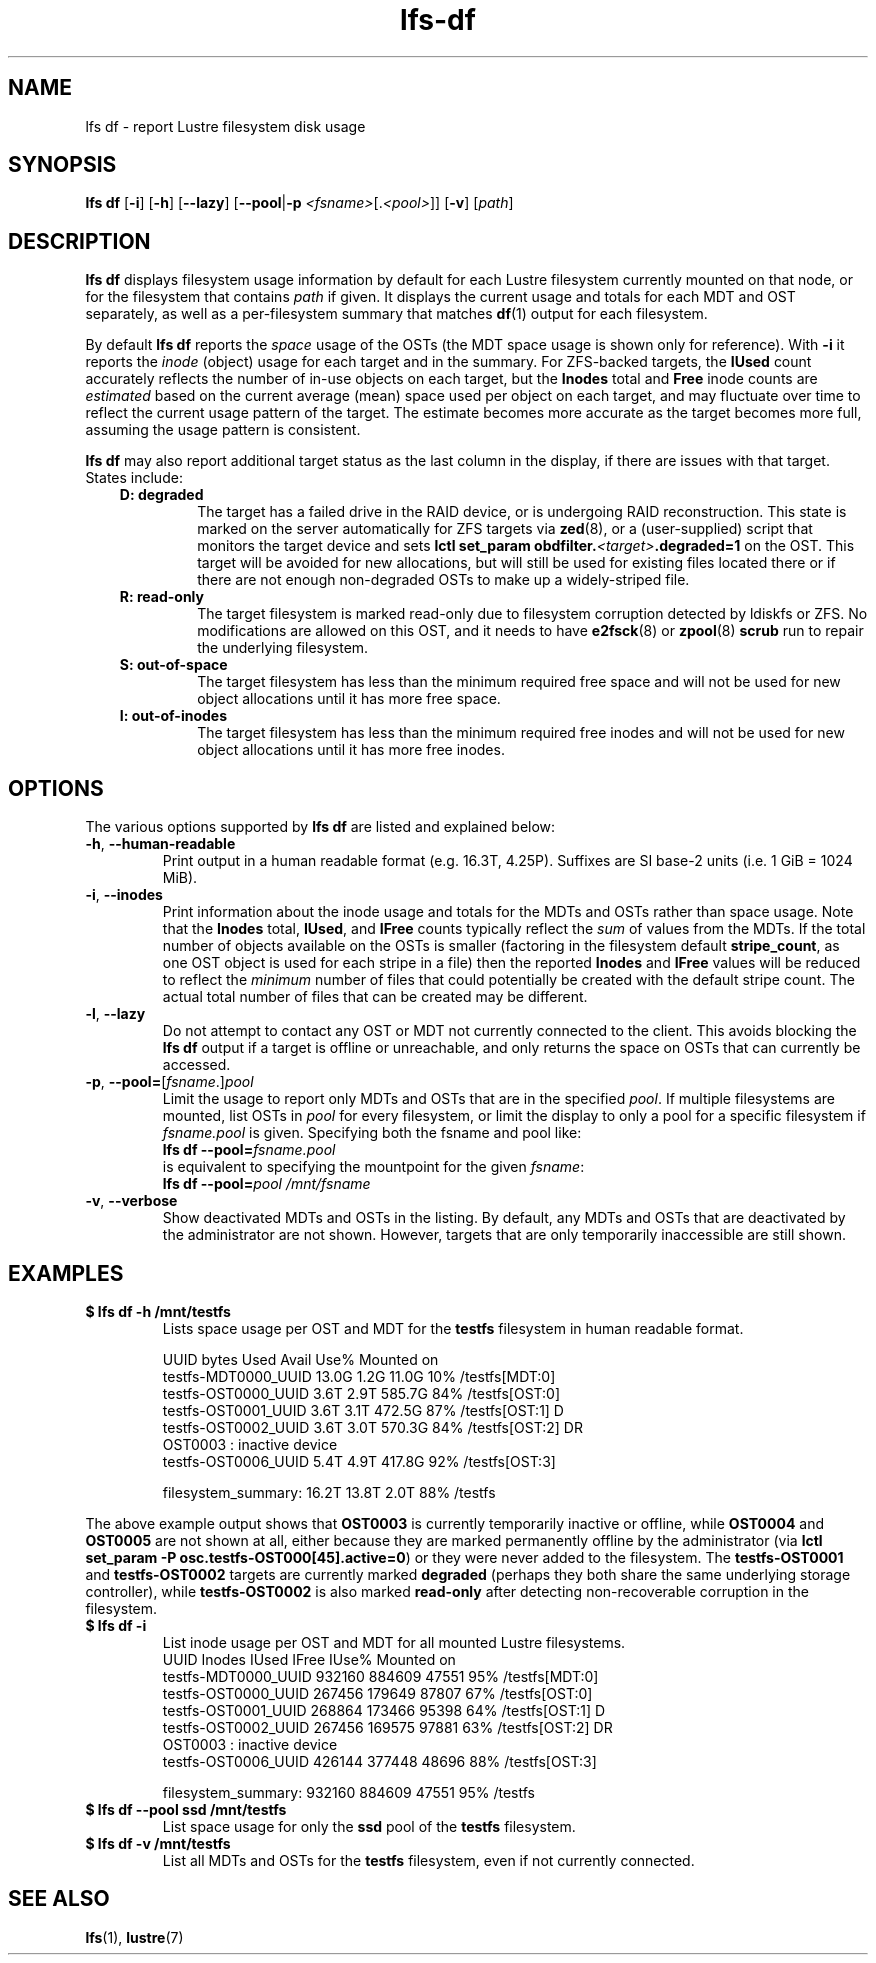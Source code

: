 .TH lfs-df 1 "2016 Dec 7" Lustre "user utilities"
.SH NAME
lfs df \- report Lustre filesystem disk usage
.SH SYNOPSIS
.BR "lfs df" " [" -i "] [" -h "] [" --lazy "] [" --pool | -p
.IR <fsname> [. <pool> ]]
.RB [ -v ]
.RI [ path ]
.SH DESCRIPTION
.B lfs df
displays filesystem usage information by default for each Lustre
filesystem currently mounted on that node, or for the filesystem
that contains
.I path
if given. It displays the current usage and totals for each MDT and
OST separately, as well as a per-filesystem summary that matches
.BR df (1)
output for each filesystem.
.PP
By default
.B lfs df
reports the
.I space
usage of the OSTs (the MDT space usage is shown only for reference).  With
.B -i
it reports the
.I inode
(object) usage for each target and in the summary.  For ZFS-backed
targets, the
.B IUsed
count accurately reflects the number of in-use objects on each target,
but the
.B Inodes
total and
.B Free
inode counts are
.I estimated
based on the current average (mean) space used per object on each target,
and may fluctuate over time to reflect the current usage pattern of
the target.  The estimate becomes more accurate as the target becomes
more full, assuming the usage pattern is consistent.
.PP
.B lfs df
may also report additional target status as the last column in the
display, if there are issues with that target.  States include:
.RS 0.3i
.TP
.B D: degraded
The target has a failed drive in the RAID device, or is undergoing
RAID reconstruction.  This state is marked on the server automatically
for ZFS targets via
.BR zed (8),
or a (user-supplied) script that monitors the target device and sets
.B lctl set_param obdfilter.\fI<target>\fB.degraded=1
on the OST.  This target will be avoided for new allocations, but
will still be used for existing files located there or if there are
not enough non-degraded OSTs to make up a widely-striped file.
.TP
.B R: read-only
The target filesystem is marked read-only due to filesystem
corruption detected by ldiskfs or ZFS.  No modifications are
allowed on this OST, and it needs to have
.BR e2fsck (8)
or
.BR zpool (8) " scrub"
run to repair the underlying filesystem.
.TP
.B S: out-of-space
The target filesystem has less than the minimum required free space and
will not be used for new object allocations until it has more free space.
.TP
.B I: out-of-inodes
The target filesystem has less than the minimum required free inodes and
will not be used for new object allocations until it has more free inodes.
.RE
.SH OPTIONS
The various options supported by
.B lfs df
are listed and explained below:
.TP
.BR -h ", " --human-readable
Print output in a human readable format (e.g. 16.3T, 4.25P).
Suffixes are SI base-2 units (i.e. 1 GiB = 1024 MiB).
.TP
.BR -i ", " --inodes
Print information about the inode usage and totals for the MDTs and
OSTs rather than space usage.  Note that the
.B Inodes
total,
.BR IUsed ,
and
.B IFree
counts typically reflect the
.I sum
of values from the MDTs.  If the total number of objects available
on the OSTs is smaller (factoring in the filesystem default
.BR stripe_count ,
as one OST object is used for each stripe in a file)
then the reported
.B Inodes
and
.B IFree
values will be reduced to reflect the
.I minimum
number of files that could potentially be created with the default
stripe count.  The actual total number of files that can be created
may be different.
.TP
.BR -l ", " --lazy
Do not attempt to contact any OST or MDT not currently connected to
the client.  This avoids blocking the
.B lfs df
output if a target is offline or unreachable, and only returns the
space on OSTs that can currently be accessed.
.TP
.BR -p ", " --pool=\fR[\fIfsname\fR.]\fIpool
Limit the usage to report only MDTs and OSTs that are in the specified
.IR pool .
If multiple filesystems are mounted, list OSTs in
.I pool
for every filesystem, or limit the display to only a pool for a
specific filesystem if
.I fsname.pool
is given.  Specifying both the fsname and pool like:
.br
.BI "lfs df --pool=" fsname.pool
.br
is equivalent to specifying the mountpoint for the given
.IR fsname :
.br
.BI "lfs df --pool=" "pool /mnt/fsname"
.TP
.BR -v ", " --verbose
Show deactivated MDTs and OSTs in the listing.  By default, any
MDTs and OSTs that are deactivated by the administrator are not shown.
However, targets that are only temporarily inaccessible are still shown.
.SH EXAMPLES
.TP
.B $ lfs df -h /mnt/testfs
Lists space usage per OST and MDT for the
.B testfs
filesystem in human readable format.
.PP
.RS 0.75i
UUID                 bytes  Used   Avail Use% Mounted on
.br
testfs-MDT0000_UUID  13.0G  1.2G   11.0G  10% /testfs[MDT:0]
.br
testfs-OST0000_UUID   3.6T  2.9T  585.7G  84% /testfs[OST:0]
.br
testfs-OST0001_UUID   3.6T  3.1T  472.5G  87% /testfs[OST:1] D
.br
testfs-OST0002_UUID   3.6T  3.0T  570.3G  84% /testfs[OST:2] DR
.br
OST0003           : inactive device
.br
testfs-OST0006_UUID   5.4T  4.9T  417.8G  92% /testfs[OST:3]
.br

filesystem_summary:  16.2T 13.8T    2.0T  88% /testfs
.br
.RE
.PP
The above example output shows that
.B OST0003
is currently temporarily inactive or offline, while
.B OST0004
and
.B OST0005
are not shown at all, either because they are marked permanently offline
by the administrator (via
.BR "lctl set_param -P osc.testfs-OST000[45].active=0" )
or they were never added to the filesystem.  The
.B testfs-OST0001
and
.B testfs-OST0002
targets are currently marked
.B degraded
(perhaps they both share the same underlying storage controller),
while
.B testfs-OST0002
is also marked
.B read-only
after detecting non-recoverable corruption in the filesystem.
.TP
.B $ lfs df -i
List inode usage per OST and MDT for all mounted Lustre filesystems.
.RS 0.75i
UUID                Inodes  IUsed  IFree IUse% Mounted on
.br
testfs-MDT0000_UUID 932160 884609  47551  95% /testfs[MDT:0]
.br
testfs-OST0000_UUID 267456 179649  87807  67% /testfs[OST:0]
.br
testfs-OST0001_UUID 268864 173466  95398  64% /testfs[OST:1] D
.br
testfs-OST0002_UUID 267456 169575  97881  63% /testfs[OST:2] DR
.br
OST0003           : inactive device
.br
testfs-OST0006_UUID 426144 377448  48696  88% /testfs[OST:3]
.br

filesystem_summary: 932160 884609  47551  95% /testfs
.br
.RE
.TP
.B $ lfs df --pool ssd /mnt/testfs
List space usage for only the
.B ssd
pool of the
.B testfs
filesystem.
.TP
.B $ lfs df -v /mnt/testfs
List all MDTs and OSTs for the
.B testfs
filesystem, even if not currently connected.
.SH SEE ALSO
.BR lfs (1),
.BR lustre (7)
